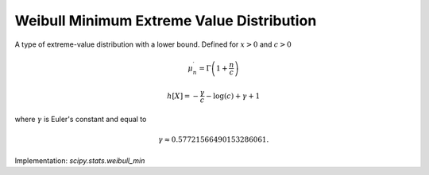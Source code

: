 
.. _continuous-weibull_min:

Weibull Minimum Extreme Value Distribution
==========================================

A type of extreme-value distribution with a lower bound. Defined for :math:`x>0` and :math:`c>0`

.. math::
   :nowrap:

    \begin{eqnarray*}
        f\left(x;c\right) & = & cx^{c-1}\exp\left(-x^{c}\right) \\
        F\left(x;c\right) & = & 1 - \exp\left(-x^{c}\right) \\
        G\left(q;c\right) & = & \left[-\log\left(1-q\right)\right]^{1/c}
    \end{eqnarray*}

.. math::

     \mu_{n}^{\prime}=\Gamma\left(1+\frac{n}{c}\right)

.. math::
   :nowrap:

    \begin{eqnarray*}
        \mu & = & \Gamma\left(1+\frac{1}{c}\right) \\
        \mu_{2} & = & \Gamma\left(1+\frac{2}{c}\right) -
                      \Gamma^{2}\left(1+\frac{1}{c}\right) \\
        \gamma_{1} & = & \frac{\Gamma\left(1+\frac{3}{c}\right) -
                               3\Gamma\left(1+\frac{2}{c}\right)\Gamma\left(1+\frac{1}{c}\right) +
                               2\Gamma^{3}\left(1+\frac{1}{c}\right)}
                              {\mu_{2}^{3/2}} \\
        \gamma_{2} & = & \frac{\Gamma\left(1+\frac{4}{c}\right) -
                               4\Gamma\left(1+\frac{1}{c}\right)\Gamma\left(1+\frac{3}{c}\right) +
                               6\Gamma^{2}\left(1+\frac{1}{c}\right)\Gamma\left(1+\frac{2}{c}\right) -
                               3\Gamma^{4}\left(1+\frac{1}{c}\right)}
                              {\mu_{2}^{2}} - 3 \\
        m_{d} & = & \begin{cases}
                        \left(\frac{c-1}{c}\right)^{\frac{1}{c}} & \text{if}\; c > 1 \\
                        0 & \text{if}\; c <= 1
                    \end{cases} \\
        m_{n} & = & \ln\left(2\right)^{\frac{1}{c}}
    \end{eqnarray*}

.. math::

     h\left[X\right]=-\frac{\gamma}{c}-\log\left(c\right)+\gamma+1

where :math:`\gamma` is Euler's constant and equal to

.. math::

     \gamma\approx0.57721566490153286061.

Implementation: `scipy.stats.weibull_min`
